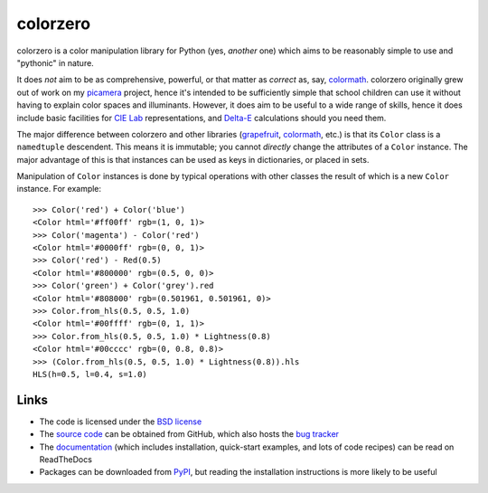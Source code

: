.. -*- rst -*-

=========
colorzero
=========

colorzero is a color manipulation library for Python (yes, *another* one) which
aims to be reasonably simple to use and "pythonic" in nature.

It does *not* aim to be as comprehensive, powerful, or that matter as *correct*
as, say, `colormath`_.  colorzero originally grew out of work on my `picamera`_
project, hence it's intended to be sufficiently simple that school children can
use it without having to explain color spaces and illuminants. However, it does
aim to be useful to a wide range of skills, hence it does include basic
facilities for `CIE Lab`_ representations, and `Delta-E`_ calculations should
you need them.

The major difference between colorzero and other libraries (`grapefruit`_,
`colormath`_, etc.) is that its ``Color`` class is a ``namedtuple`` descendent.
This means it is immutable; you cannot *directly* change the attributes of a
``Color`` instance. The major advantage of this is that instances can be used
as keys in dictionaries, or placed in sets.

Manipulation of ``Color`` instances is done by typical operations with other
classes the result of which is a new ``Color`` instance. For example::

    >>> Color('red') + Color('blue')
    <Color html='#ff00ff' rgb=(1, 0, 1)>
    >>> Color('magenta') - Color('red')
    <Color html='#0000ff' rgb=(0, 0, 1)>
    >>> Color('red') - Red(0.5)
    <Color html='#800000' rgb=(0.5, 0, 0)>
    >>> Color('green') + Color('grey').red
    <Color html='#808000' rgb=(0.501961, 0.501961, 0)>
    >>> Color.from_hls(0.5, 0.5, 1.0)
    <Color html='#00ffff' rgb=(0, 1, 1)>
    >>> Color.from_hls(0.5, 0.5, 1.0) * Lightness(0.8)
    <Color html='#00cccc' rgb=(0, 0.8, 0.8)>
    >>> (Color.from_hls(0.5, 0.5, 1.0) * Lightness(0.8)).hls
    HLS(h=0.5, l=0.4, s=1.0)

Links
=====

* The code is licensed under the `BSD license`_
* The `source code`_ can be obtained from GitHub, which also hosts the `bug
  tracker`_
* The `documentation`_ (which includes installation, quick-start examples, and
  lots of code recipes) can be read on ReadTheDocs
* Packages can be downloaded from `PyPI`_, but reading the installation
  instructions is more likely to be useful


.. _picamera: https://picamera.readthedocs.io/
.. _colormath: https://python-colormath.readthedocs.io/
.. _grapefruit: https://grapefruit.readthedocs.io/
.. _CIE Lab: https://en.wikipedia.org/wiki/Lab_color_space
.. _Delta-E: https://en.wikipedia.org/wiki/Color_difference
.. _PyPI: http://pypi.python.org/pypi/colorzero/
.. _documentation: http://colorzero.readthedocs.io/
.. _source code: https://github.com/waveform80/colorzero
.. _bug tracker: https://github.com/waveform80/colorzero/issues
.. _BSD license: http://opensource.org/licenses/BSD-3-Clause
